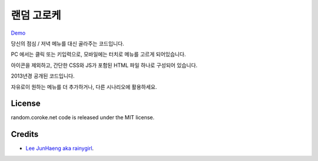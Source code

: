 ===========
랜덤 고로케
===========

.. image:: https://raw.githubusercontent.com/rainygirl/random.coroke.net/master/icon.png

`Demo <https://random.coroke.net>`_

당신의 점심 / 저녁 메뉴를 대신 골라주는 코드입니다.

PC 에서는 클릭 또는 키입력으로, 모바일에는 터치로 메뉴를 고르게 되어있습니다.

아이콘을 제외하고, 간단한 CSS와 JS가 포함된 HTML 파일 하나로 구성되어 있습니다.

2013년경 공개된 코드입니다.

자유로이 원하는 메뉴를 더 추가하거나, 다른 시나리오에 활용하세요.

-------
License
-------

random.coroke.net code is released under the MIT license.

-------
Credits
-------

* `Lee JunHaeng aka rainygirl <https://rainygirl.com/>`_.


